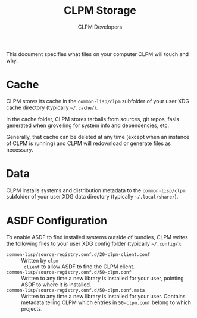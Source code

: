 #+TITLE: CLPM Storage
#+AUTHOR: CLPM Developers
#+EMAIL: clpm-devel@common-lisp.net

This document specifies what files on your computer CLPM will touch and why.

* Cache

  CLPM stores its cache in the =common-lisp/clpm= subfolder of your user XDG
  cache directory (typically =~/.cache/=).

  In the cache folder, CLPM stores tarballs from sources, git repos, fasls
  generated when grovelling for system info and dependencies, etc.

  Generally, that cache can be deleted at any time (except when an instance of
  CLPM is running) and CLPM will redownload or generate files as necessary.

* Data

  CLPM installs systems and distribution metadata to the =common-lisp/clpm=
  subfolder of your user XDG data directory (typically =~/.local/share/=).

* ASDF Configuration

  To enable ASDF to find installed systems outside of bundles, CLPM writes the
  following files to your user XDG config folder (typically =~/.config/=):

  + =common-lisp/source-registry.conf.d/20-clpm-client.conf= :: Written by =clpm
    client= to allow ASDF to find the CLPM client.
  + =common-lisp/source-registry.conf.d/50-clpm.conf= :: Written to any time a
    new library is installed for your user, pointing ASDF to where it is
    installed.
  + =common-lisp/source-registry.conf.d/50-clpm.conf.meta= :: Written to any
    time a new library is installed for your user. Contains metadata telling
    CLPM which entries in =50-clpm.conf= belong to which projects.
